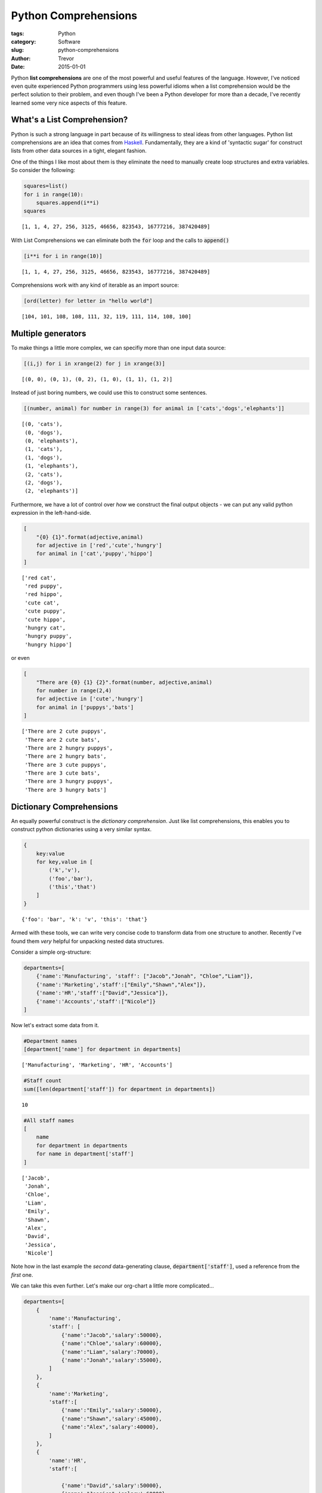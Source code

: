 Python Comprehensions
=====================

:tags: Python
:category: Software
:slug: python-comprehensions
:author: Trevor
:date: 2015-01-01



Python **list comprehensions** are one of the most powerful and useful
features of the language. However, I've noticed even quite experienced
Python programmers using less powerful idioms when a list comprehension
would be the perfect solution to their problem, and even though I've
been a Python developer for more than a decade, I've recently learned
some very nice aspects of this feature.

What's a List Comprehension?
~~~~~~~~~~~~~~~~~~~~~~~~~~~~

Python is such a strong language in part because of its willingness to
steal ideas from other languages. Python list comprehensions are an idea
that comes from
`Haskell <http://www.haskell.org/haskellwiki/List_comprehension>`__.
Fundamentally, they are a kind of 'syntactic sugar' for construct lists
from other data sources in a tight, elegant fashion.

One of the things I like most about them is they eliminate the need to
manually create loop structures and extra variables. So consider the
following:

.. code-block:: python

    squares=list()
    for i in range(10):
        squares.append(i**i)
    squares



.. parsed-literal::

    [1, 1, 4, 27, 256, 3125, 46656, 823543, 16777216, 387420489]



With List Comprehensions we can eliminate both the :code:`for` loop and the
calls to :code:`append()`

.. code-block:: python

    [i**i for i in range(10)]



.. parsed-literal::

    [1, 1, 4, 27, 256, 3125, 46656, 823543, 16777216, 387420489]



Comprehensions work with any kind of iterable as an import source:

.. code-block:: python

    [ord(letter) for letter in "hello world"]



.. parsed-literal::

    [104, 101, 108, 108, 111, 32, 119, 111, 114, 108, 100]



Multiple generators
~~~~~~~~~~~~~~~~~~~

To make things a little more complex, we can specifiy more than one
input data source:

.. code-block:: python

    [(i,j) for i in xrange(2) for j in xrange(3)]



.. parsed-literal::

    [(0, 0), (0, 1), (0, 2), (1, 0), (1, 1), (1, 2)]



Instead of just boring numbers, we could use this to construct some
sentences.

.. code-block:: python

    [(number, animal) for number in range(3) for animal in ['cats','dogs','elephants']]



.. parsed-literal::

    [(0, 'cats'),
     (0, 'dogs'),
     (0, 'elephants'),
     (1, 'cats'),
     (1, 'dogs'),
     (1, 'elephants'),
     (2, 'cats'),
     (2, 'dogs'),
     (2, 'elephants')]



Furthermore, we have a lot of control over *how* we construct the final
output objects - we can put any valid python expression in the
left-hand-side.

.. code-block:: python

    [
        "{0} {1}".format(adjective,animal)
        for adjective in ['red','cute','hungry']
        for animal in ['cat','puppy','hippo']
    ]



.. parsed-literal::

    ['red cat',
     'red puppy',
     'red hippo',
     'cute cat',
     'cute puppy',
     'cute hippo',
     'hungry cat',
     'hungry puppy',
     'hungry hippo']



or even

.. code-block:: python

    [
        "There are {0} {1} {2}".format(number, adjective,animal)
        for number in range(2,4)
        for adjective in ['cute','hungry']
        for animal in ['puppys','bats']
    ]



.. parsed-literal::

    ['There are 2 cute puppys',
     'There are 2 cute bats',
     'There are 2 hungry puppys',
     'There are 2 hungry bats',
     'There are 3 cute puppys',
     'There are 3 cute bats',
     'There are 3 hungry puppys',
     'There are 3 hungry bats']



Dictionary Comprehensions
~~~~~~~~~~~~~~~~~~~~~~~~~

An equally powerful construct is the *dictionary comprehension*. Just
like list comprehensions, this enables you to construct python
dictionaries using a very similar syntax.

.. code-block:: python

    {
        key:value
        for key,value in [
            ('k','v'),
            ('foo','bar'),
            ('this','that')
        ]
    }



.. parsed-literal::

    {'foo': 'bar', 'k': 'v', 'this': 'that'}



Armed with these tools, we can write very concise code to transform data
from one structure to another. Recently I've found them *very* helpful
for unpacking nested data structures.

Consider a simple org-structure:

.. code-block:: python

    departments=[
        {'name':'Manufacturing', 'staff': ["Jacob","Jonah", "Chloe","Liam"]},
        {'name':'Marketing','staff':["Emily","Shawn","Alex"]},
        {'name':'HR','staff':["David","Jessica"]},
        {'name':'Accounts','staff':["Nicole"]}
    ]

Now let's extract some data from it.

.. code-block:: python

    #Department names
    [department['name'] for department in departments]



.. parsed-literal::

    ['Manufacturing', 'Marketing', 'HR', 'Accounts']



.. code-block:: python

    #Staff count
    sum([len(department['staff']) for department in departments])



.. parsed-literal::

    10



.. code-block:: python

    #All staff names
    [
        name
        for department in departments
        for name in department['staff']
    ]



.. parsed-literal::

    ['Jacob',
     'Jonah',
     'Chloe',
     'Liam',
     'Emily',
     'Shawn',
     'Alex',
     'David',
     'Jessica',
     'Nicole']



Note how in the last example the *second* data-generating clause,
:code:`department['staff']`, used a reference from the *first* one.

We can take this even further. Let's make our org-chart a little more
complicated...

.. code-block:: python

    departments=[
        {
            'name':'Manufacturing',
            'staff': [
                {'name':"Jacob",'salary':50000},
                {'name':"Chloe",'salary':60000},
                {'name':"Liam",'salary':70000},
                {'name':"Jonah",'salary':55000},
            ]
        },
        {
            'name':'Marketing',
            'staff':[
                {'name':"Emily",'salary':50000},
                {'name':"Shawn",'salary':45000},
                {'name':"Alex",'salary':40000},
            ]
        },
        {
            'name':'HR',
            'staff':[

                {'name':"David",'salary':50000},
                {'name':"Jessica",'salary':60000},
           ]
        },
        {
            'name':'Accounts',
            'staff':[
                {'name':"Nicole",'salary':40000}
            ]
        }
    ]

Calculate the total salary:

.. code-block:: python

    sum(
        person['salary']
        for department in departments
        for person in department['staff']
    )



.. parsed-literal::

    520000



Now let's calculate the wages bill by department, and put the results in
a dictionary

.. code-block:: python

    {
        department['name'] : sum(person['salary'] for person in department['staff'])
        for department in departments
    }



.. parsed-literal::

    {'Accounts': 40000, 'HR': 110000, 'Manufacturing': 235000, 'Marketing': 135000}



Conclusion
----------

I've been finding this type of approach *very* helpful when working with
document-oriented data stores. We store a lot of data in JSON documents,
either on the file system or in Postgresql. For that data to be useful,
we have to be able to quickly mine, explore, select and transform it.
Tools like `JSONSelect <http://jsonselect.org/#overview>`__ do exist,
but JSONSelect is only available in Javascript, and doesn't allow you to
do the kind of rich expression-based transforms as you roll up the data
that Python does.

I also find that it avoids many common programming pitfalls:
mis-assigned variables, off-by-one errors and so on. You'll note that in
all the examples above I *never* need to create a temporary variable or
explicitly construct a :code:`for`-loop.
